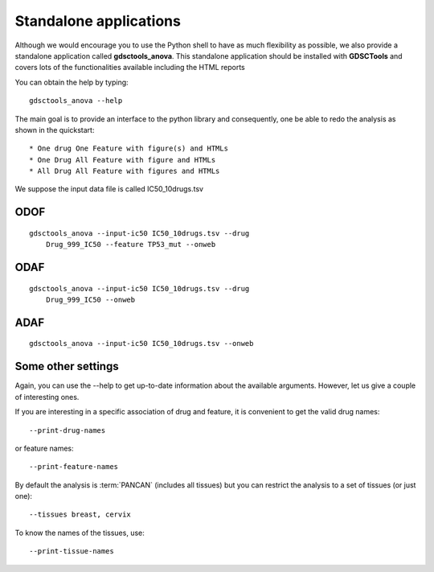 
.. index:: gdsctools_anova
.. _standalone:

Standalone applications
==========================

Although we would encourage you to use the Python shell to have as much
flexibility as possible, we also provide a standalone application called **gdsctools_anova**. This standalone application should be installed with **GDSCTools** and covers lots of the functionalities available including the HTML reports 


You can obtain the help by typing::

    gdsctools_anova --help


The main goal is to provide an interface to the python library and consequently, one be able to redo the analysis as shown in the quickstart::


* One drug One Feature with figure(s) and HTMLs
* One Drug All Feature with figure and HTMLs
* All Drug All Feature with figures and HTMLs

We suppose the input data file is called IC50_10drugs.tsv

ODOF
-----------

::

    gdsctools_anova --input-ic50 IC50_10drugs.tsv --drug
        Drug_999_IC50 --feature TP53_mut --onweb


ODAF
----------
::

    gdsctools_anova --input-ic50 IC50_10drugs.tsv --drug
        Drug_999_IC50 --onweb



ADAF
---------

::

    gdsctools_anova --input-ic50 IC50_10drugs.tsv --onweb



Some other settings
----------------------


Again, you can use the --help to get up-to-date information about the available
arguments. However, let us give a couple of interesting ones.

If you are interesting in a specific association of drug and feature, it is
convenient to get the valid drug names::

    --print-drug-names

or feature names::
    
    --print-feature-names

By default the analysis is :term:`PANCAN` (includes all tissues) but you can restrict the analysis to a set of tissues (or just one)::
    
    --tissues breast, cervix 

To know the names of the tissues, use::

    --print-tissue-names






